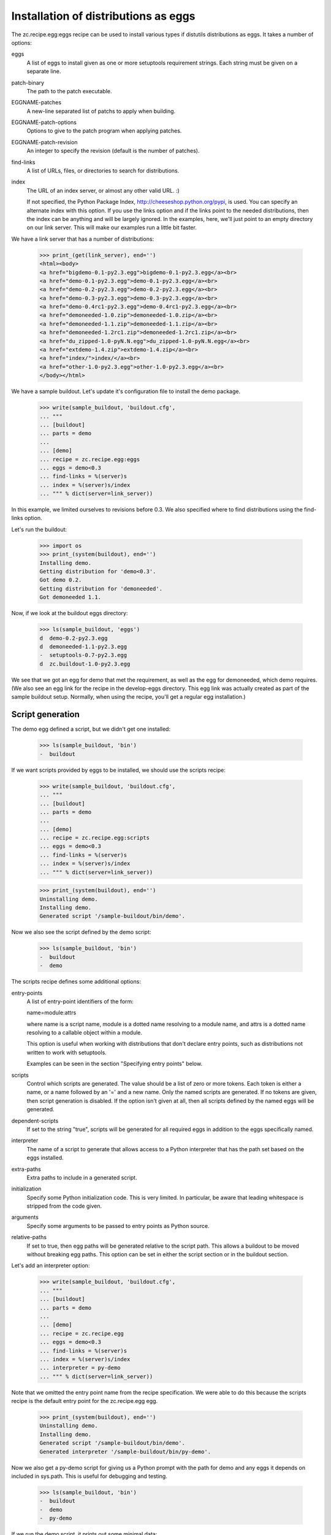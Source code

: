 Installation of distributions as eggs
=====================================

The zc.recipe.egg:eggs recipe can be used to install various types if
distutils distributions as eggs.  It takes a number of options:

eggs
    A list of eggs to install given as one or more setuptools
    requirement strings.  Each string must be given on a separate
    line.

patch-binary
   The path to the patch executable.

EGGNAME-patches
   A new-line separated list of patchs to apply when building.

EGGNAME-patch-options
   Options to give to the patch program when applying patches.

EGGNAME-patch-revision
   An integer to specify the revision (default is the number of
   patches).

find-links
   A list of URLs, files, or directories to search for distributions.

index
   The URL of an index server, or almost any other valid URL. :)

   If not specified, the Python Package Index,
   http://cheeseshop.python.org/pypi, is used.  You can specify an
   alternate index with this option.  If you use the links option and
   if the links point to the needed distributions, then the index can
   be anything and will be largely ignored.  In the examples, here,
   we'll just point to an empty directory on our link server.  This
   will make our examples run a little bit faster.

We have a link server that has a number of distributions:

    >>> print_(get(link_server), end='')
    <html><body>
    <a href="bigdemo-0.1-py2.3.egg">bigdemo-0.1-py2.3.egg</a><br>
    <a href="demo-0.1-py2.3.egg">demo-0.1-py2.3.egg</a><br>
    <a href="demo-0.2-py2.3.egg">demo-0.2-py2.3.egg</a><br>
    <a href="demo-0.3-py2.3.egg">demo-0.3-py2.3.egg</a><br>
    <a href="demo-0.4rc1-py2.3.egg">demo-0.4rc1-py2.3.egg</a><br>
    <a href="demoneeded-1.0.zip">demoneeded-1.0.zip</a><br>
    <a href="demoneeded-1.1.zip">demoneeded-1.1.zip</a><br>
    <a href="demoneeded-1.2rc1.zip">demoneeded-1.2rc1.zip</a><br>
    <a href="du_zipped-1.0-pyN.N.egg">du_zipped-1.0-pyN.N.egg</a><br>
    <a href="extdemo-1.4.zip">extdemo-1.4.zip</a><br>
    <a href="index/">index/</a><br>
    <a href="other-1.0-py2.3.egg">other-1.0-py2.3.egg</a><br>
    </body></html>

We have a sample buildout.  Let's update it's configuration file to
install the demo package.

    >>> write(sample_buildout, 'buildout.cfg',
    ... """
    ... [buildout]
    ... parts = demo
    ...
    ... [demo]
    ... recipe = zc.recipe.egg:eggs
    ... eggs = demo<0.3
    ... find-links = %(server)s
    ... index = %(server)s/index
    ... """ % dict(server=link_server))

In this example, we limited ourselves to revisions before 0.3. We also
specified where to find distributions using the find-links option.

Let's run the buildout:

    >>> import os
    >>> print_(system(buildout), end='')
    Installing demo.
    Getting distribution for 'demo<0.3'.
    Got demo 0.2.
    Getting distribution for 'demoneeded'.
    Got demoneeded 1.1.

Now, if we look at the buildout eggs directory:

    >>> ls(sample_buildout, 'eggs')
    d  demo-0.2-py2.3.egg
    d  demoneeded-1.1-py2.3.egg
    -  setuptools-0.7-py2.3.egg
    d  zc.buildout-1.0-py2.3.egg

We see that we got an egg for demo that met the requirement, as well
as the egg for demoneeded, which demo requires.  (We also see an egg
link for the recipe in the develop-eggs directory.  This egg link was
actually created as part of the sample buildout setup. Normally, when
using the recipe, you'll get a regular egg installation.)

Script generation
-----------------

The demo egg defined a script, but we didn't get one installed:

    >>> ls(sample_buildout, 'bin')
    -  buildout

If we want scripts provided by eggs to be installed, we should use the
scripts recipe:

    >>> write(sample_buildout, 'buildout.cfg',
    ... """
    ... [buildout]
    ... parts = demo
    ...
    ... [demo]
    ... recipe = zc.recipe.egg:scripts
    ... eggs = demo<0.3
    ... find-links = %(server)s
    ... index = %(server)s/index
    ... """ % dict(server=link_server))

    >>> print_(system(buildout), end='')
    Uninstalling demo.
    Installing demo.
    Generated script '/sample-buildout/bin/demo'.

Now we also see the script defined by the demo script:

    >>> ls(sample_buildout, 'bin')
    -  buildout
    -  demo

The scripts recipe defines some additional options:

entry-points
   A list of entry-point identifiers of the form:

   name=module:attrs

   where name is a script name, module is a dotted name resolving to a
   module name, and attrs is a dotted name resolving to a callable
   object within a module.

   This option is useful when working with distributions that don't
   declare entry points, such as distributions not written to work
   with setuptools.

   Examples can be seen in the section "Specifying entry points" below.

scripts
   Control which scripts are generated.  The value should be a list of
   zero or more tokens.  Each token is either a name, or a name
   followed by an '=' and a new name.  Only the named scripts are
   generated.  If no tokens are given, then script generation is
   disabled.  If the option isn't given at all, then all scripts
   defined by the named eggs will be generated.

dependent-scripts
   If set to the string "true", scripts will be generated for all
   required eggs in addition to the eggs specifically named.

interpreter
   The name of a script to generate that allows access to a Python
   interpreter that has the path set based on the eggs installed.

extra-paths
   Extra paths to include in a generated script.

initialization
   Specify some Python initialization code.  This is very limited.  In
   particular, be aware that leading whitespace is stripped from the
   code given.

arguments
   Specify some arguments to be passed to entry points as Python source.

relative-paths
   If set to true, then egg paths will be generated relative to the
   script path.  This allows a buildout to be moved without breaking
   egg paths.  This option can be set in either the script section or
   in the buildout section.

Let's add an interpreter option:

    >>> write(sample_buildout, 'buildout.cfg',
    ... """
    ... [buildout]
    ... parts = demo
    ...
    ... [demo]
    ... recipe = zc.recipe.egg
    ... eggs = demo<0.3
    ... find-links = %(server)s
    ... index = %(server)s/index
    ... interpreter = py-demo
    ... """ % dict(server=link_server))

Note that we omitted the entry point name from the recipe
specification. We were able to do this because the scripts recipe is
the default entry point for the zc.recipe.egg egg.

   >>> print_(system(buildout), end='')
   Uninstalling demo.
   Installing demo.
   Generated script '/sample-buildout/bin/demo'.
   Generated interpreter '/sample-buildout/bin/py-demo'.

Now we also get a py-demo script for giving us a Python prompt with
the path for demo and any eggs it depends on included in sys.path.
This is useful for debugging and testing.

    >>> ls(sample_buildout, 'bin')
    -  buildout
    -  demo
    -  py-demo

If we run the demo script, it prints out some minimal data:

    >>> print_(system(join(sample_buildout, 'bin', 'demo')), end='')
    2 1

The value it prints out happens to be some values defined in the
modules installed.

We can also run the py-demo script.  Here we'll just print_(out)
the bits if the path added to reflect the eggs:

    >>> print_(system(join(sample_buildout, 'bin', 'py-demo'),
    ... """import os, sys
    ... for p in sys.path:
    ...     if 'demo' in p:
    ...         _ = sys.stdout.write(os.path.basename(p)+'\\n')
    ...
    ... """).replace('>>> ', '').replace('... ', ''), end='')
    ... # doctest: +ELLIPSIS +NORMALIZE_WHITESPACE
    demo-0.2-py2.4.egg
    demoneeded-1.1-py2.4.egg

Egg updating
------------

The recipe normally gets the most recent distribution that satisfies the
specification.  It won't do this is the buildout is either in
non-newest mode or in offline mode.  To see how this works, we'll
remove the restriction on demo:

    >>> write(sample_buildout, 'buildout.cfg',
    ... """
    ... [buildout]
    ... parts = demo
    ...
    ... [demo]
    ... recipe = zc.recipe.egg
    ... find-links = %(server)s
    ... index = %(server)s/index
    ... """ % dict(server=link_server))

and run the buildout in non-newest mode:

    >>> print_(system(buildout+' -N'), end='')
    Uninstalling demo.
    Installing demo.
    Generated script '/sample-buildout/bin/demo'.

Note that we removed the eggs option, and the eggs defaulted to the
part name. Because we removed the eggs option, the demo was
reinstalled.

We'll also run the buildout in off-line mode:

    >>> print_(system(buildout+' -o'), end='')
    Updating demo.

We didn't get an update for demo:

    >>> ls(sample_buildout, 'eggs')
    d  demo-0.2-py2.3.egg
    d  demoneeded-1.1-py2.3.egg
    -  setuptools-0.7-py2.3.egg
    d  zc.buildout-1.0-py2.3.egg

If we run the buildout on the default online and newest modes,
we'll get an update for demo:

    >>> print_(system(buildout), end='')
    Updating demo.
    Getting distribution for 'demo'.
    Got demo 0.3.
    Generated script '/sample-buildout/bin/demo'.

Then we'll get a new demo egg:

    >>> ls(sample_buildout, 'eggs')
    d  demo-0.2-py2.3.egg
    d  demo-0.3-py2.3.egg
    d  demoneeded-1.1-py2.3.egg
    -  setuptools-0.7-py2.4.egg
    d  zc.buildout-1.0-py2.4.egg

The script is updated too:

    >>> print_(system(join(sample_buildout, 'bin', 'demo')), end='')
    3 1

Controlling script generation
-----------------------------

You can control which scripts get generated using the scripts option.
For example, to suppress scripts, use the scripts option without any
arguments:

    >>> write(sample_buildout, 'buildout.cfg',
    ... """
    ... [buildout]
    ... parts = demo
    ...
    ... [demo]
    ... recipe = zc.recipe.egg
    ... find-links = %(server)s
    ... index = %(server)s/index
    ... scripts =
    ... """ % dict(server=link_server))


    >>> print_(system(buildout), end='')
    Uninstalling demo.
    Installing demo.

    >>> ls(sample_buildout, 'bin')
    -  buildout

You can also control the name used for scripts:

    >>> write(sample_buildout, 'buildout.cfg',
    ... """
    ... [buildout]
    ... parts = demo
    ...
    ... [demo]
    ... recipe = zc.recipe.egg
    ... find-links = %(server)s
    ... index = %(server)s/index
    ... scripts = demo=foo
    ... """ % dict(server=link_server))

    >>> print_(system(buildout), end='')
    Uninstalling demo.
    Installing demo.
    Generated script '/sample-buildout/bin/foo'.

    >>> ls(sample_buildout, 'bin')
    -  buildout
    -  foo

Specifying extra script paths
-----------------------------

If we need to include extra paths in a script, we can use the
extra-paths option:

    >>> write(sample_buildout, 'buildout.cfg',
    ... """
    ... [buildout]
    ... parts = demo
    ...
    ... [demo]
    ... recipe = zc.recipe.egg
    ... find-links = %(server)s
    ... index = %(server)s/index
    ... scripts = demo=foo
    ... extra-paths =
    ...    /foo/bar
    ...    ${buildout:directory}/spam
    ... """ % dict(server=link_server))

    >>> print_(system(buildout), end='')
    Uninstalling demo.
    Installing demo.
    Generated script '/sample-buildout/bin/foo'.

Let's look at the script that was generated:

    >>> cat(sample_buildout, 'bin', 'foo') # doctest: +NORMALIZE_WHITESPACE
    #!/usr/local/bin/python2.7
    <BLANKLINE>
    import sys
    sys.path[0:0] = [
      '/sample-buildout/eggs/demo-0.3-py2.4.egg',
      '/sample-buildout/eggs/demoneeded-1.1-py2.4.egg',
      '/foo/bar',
      '/sample-buildout/spam',
      ]
    <BLANKLINE>
    import eggrecipedemo
    <BLANKLINE>
    if __name__ == '__main__':
        sys.exit(eggrecipedemo.main())

Relative egg paths
------------------

If the relative-paths option is specified with a true value, then
paths will be generated relative to the script. This is useful when
you want to be able to move a buildout directory around without
breaking scripts.

    >>> write(sample_buildout, 'buildout.cfg',
    ... """
    ... [buildout]
    ... parts = demo
    ...
    ... [demo]
    ... recipe = zc.recipe.egg
    ... find-links = %(server)s
    ... index = %(server)s/index
    ... scripts = demo=foo
    ... relative-paths = true
    ... extra-paths =
    ...    /foo/bar
    ...    ${buildout:directory}/spam
    ... """ % dict(server=link_server))

    >>> print_(system(buildout), end='')
    Uninstalling demo.
    Installing demo.
    Generated script '/sample-buildout/bin/foo'.

Let's look at the script that was generated:

    >>> cat(sample_buildout, 'bin', 'foo') # doctest: +NORMALIZE_WHITESPACE
    #!/usr/local/bin/python2.7
    <BLANKLINE>
    import os
    <BLANKLINE>
    join = os.path.join
    base = os.path.dirname(os.path.abspath(os.path.realpath(__file__)))
    base = os.path.dirname(base)
    <BLANKLINE>
    import sys
    sys.path[0:0] = [
      join(base, 'eggs/demo-0.3-pyN.N.egg'),
      join(base, 'eggs/demoneeded-1.1-pyN.N.egg'),
      '/foo/bar',
      join(base, 'spam'),
      ]
    <BLANKLINE>
    import eggrecipedemo
    <BLANKLINE>
    if __name__ == '__main__':
        sys.exit(eggrecipedemo.main())

You can specify relative paths in the buildout section, rather than in
each individual script section:


    >>> write(sample_buildout, 'buildout.cfg',
    ... """
    ... [buildout]
    ... parts = demo
    ... relative-paths = true
    ...
    ... [demo]
    ... recipe = zc.recipe.egg
    ... find-links = %(server)s
    ... index = %(server)s/index
    ... scripts = demo=foo
    ... extra-paths =
    ...    /foo/bar
    ...    ${buildout:directory}/spam
    ... """ % dict(server=link_server))

    >>> print_(system(buildout), end='')
    Uninstalling demo.
    Installing demo.
    Generated script '/sample-buildout/bin/foo'.

    >>> cat(sample_buildout, 'bin', 'foo') # doctest: +NORMALIZE_WHITESPACE
    #!/usr/local/bin/python2.7
    <BLANKLINE>
    import os
    <BLANKLINE>
    join = os.path.join
    base = os.path.dirname(os.path.abspath(os.path.realpath(__file__)))
    base = os.path.dirname(base)
    <BLANKLINE>
    import sys
    sys.path[0:0] = [
      join(base, 'eggs/demo-0.3-pyN.N.egg'),
      join(base, 'eggs/demoneeded-1.1-pyN.N.egg'),
      '/foo/bar',
      join(base, 'spam'),
      ]
    <BLANKLINE>
    import eggrecipedemo
    <BLANKLINE>
    if __name__ == '__main__':
        sys.exit(eggrecipedemo.main())

Specifying initialization code and arguments
-----------------------------------------------

Sometimes, we need to do more than just calling entry points.  We can
use the initialization and arguments options to specify extra code
to be included in generated scripts:


    >>> write(sample_buildout, 'buildout.cfg',
    ... """
    ... [buildout]
    ... parts = demo
    ...
    ... [demo]
    ... recipe = zc.recipe.egg
    ... find-links = %(server)s
    ... index = %(server)s/index
    ... scripts = demo=foo
    ... extra-paths =
    ...    /foo/bar
    ...    ${buildout:directory}/spam
    ... initialization = a = (1, 2
    ...                       3, 4)
    ... interpreter = py
    ... arguments = a, 2
    ... """ % dict(server=link_server))

    >>> print_(system(buildout), end='')
    Uninstalling demo.
    Installing demo.
    Generated script '/sample-buildout/bin/foo'.
    Generated interpreter '/sample-buildout/bin/py'.

    >>> cat(sample_buildout, 'bin', 'foo') # doctest: +NORMALIZE_WHITESPACE
    #!/usr/local/bin/python2.7
    <BLANKLINE>
    import sys
    sys.path[0:0] = [
      '/sample-buildout/eggs/demo-0.3-py2.4.egg',
      '/sample-buildout/eggs/demoneeded-1.1-py2.4.egg',
      '/foo/bar',
      '/sample-buildout/spam',
      ]
    <BLANKLINE>
    a = (1, 2
    3, 4)
    <BLANKLINE>
    import eggrecipedemo
    <BLANKLINE>
    if __name__ == '__main__':
        sys.exit(eggrecipedemo.main(a, 2))

Here we see that the initialization code we specified was added after
setting the path.  Note, as mentioned above, that leading whitespace
has been stripped.  Similarly, the argument code we specified was
added in the entry point call (to main).

Our interpreter also has the initialization code:

    >>> cat(sample_buildout, 'bin', 'py')
    ... # doctest: +NORMALIZE_WHITESPACE +ELLIPSIS
    #!/usr/local/bin/python2.7
    <BLANKLINE>
    import sys
    <BLANKLINE>
    sys.path[0:0] = [
      '/sample-buildout/eggs/demo-0.3-py3.3.egg',
      '/sample-buildout/eggs/demoneeded-1.1-py3.3.egg',
      '/foo/bar',
      '/sample-buildout/spam',
      ]
    <BLANKLINE>
    a = (1, 2
    3, 4)
    <BLANKLINE>
    <BLANKLINE>
    _interactive = True
    ...

Specifying entry points
-----------------------

Scripts can be generated for entry points declared explicitly.  We can
declare entry points using the entry-points option:

    >>> write(sample_buildout, 'buildout.cfg',
    ... """
    ... [buildout]
    ... parts = demo
    ...
    ... [demo]
    ... recipe = zc.recipe.egg
    ... find-links = %(server)s
    ... index = %(server)s/index
    ... extra-paths =
    ...    /foo/bar
    ...    ${buildout:directory}/spam
    ... entry-points = alt=eggrecipedemo:alt other=foo.bar:a.b.c
    ... """ % dict(server=link_server))

    >>> print_(system(buildout), end='')
    Uninstalling demo.
    Installing demo.
    Generated script '/sample-buildout/bin/demo'.
    Generated script '/sample-buildout/bin/alt'.
    Generated script '/sample-buildout/bin/other'.

    >>> ls(sample_buildout, 'bin')
    -  alt
    -  buildout
    -  demo
    -  other

    >>> cat(sample_buildout, 'bin', 'other')
    #!/usr/local/bin/python2.7
    <BLANKLINE>
    import sys
    sys.path[0:0] = [
      '/sample-buildout/eggs/demo-0.3-py2.4.egg',
      '/sample-buildout/eggs/demoneeded-1.1-py2.4.egg',
      '/foo/bar',
      '/sample-buildout/spam',
      ]
    <BLANKLINE>
    import foo.bar
    <BLANKLINE>
    if __name__ == '__main__':
        sys.exit(foo.bar.a.b.c())

Generating all scripts
----------------------

The `bigdemo` package doesn't have any scripts, but it requires the `demo`
package, which does have a script.  Specify `dependent-scripts = true` to
generate all scripts in required packages:

    >>> write(sample_buildout, 'buildout.cfg',
    ... """
    ... [buildout]
    ... parts = bigdemo
    ...
    ... [bigdemo]
    ... recipe = zc.recipe.egg
    ... find-links = %(server)s
    ... index = %(server)s/index
    ... dependent-scripts = true
    ... """ % dict(server=link_server))
    >>> print_(system(buildout+' -N'), end='')
    Uninstalling demo.
    Installing bigdemo.
    Getting distribution for 'bigdemo'.
    Got bigdemo 0.1.
    Generated script '/sample-buildout/bin/demo'.

Offline mode
------------

If the buildout offline option is set to "true", then no attempt will
be made to contact an index server:

    >>> write(sample_buildout, 'buildout.cfg',
    ... """
    ... [buildout]
    ... parts = demo
    ... offline = true
    ...
    ... [demo]
    ... recipe = zc.recipe.egg
    ... index = eek!
    ... scripts = demo=foo
    ... """ % dict(server=link_server))

    >>> print_(system(buildout), end='')
    Uninstalling bigdemo.
    Installing demo.
    Generated script '/sample-buildout/bin/foo'.
